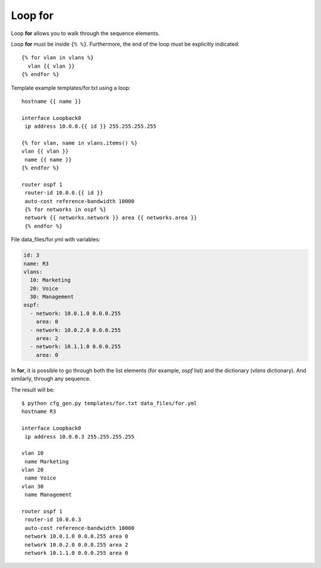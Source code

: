Loop for
--------

Loop **for** allows you to walk through the sequence elements.

Loop **for** must be inside ``{% %}``.
Furthermore, the end of the loop must be explicitly indicated:

::

    {% for vlan in vlans %}
      vlan {{ vlan }}
    {% endfor %}

Template example templates/for.txt using a loop:

::

    hostname {{ name }}

    interface Loopback0
     ip address 10.0.0.{{ id }} 255.255.255.255

    {% for vlan, name in vlans.items() %}
    vlan {{ vlan }}
     name {{ name }}
    {% endfor %}

    router ospf 1
     router-id 10.0.0.{{ id }}
     auto-cost reference-bandwidth 10000
     {% for networks in ospf %}
     network {{ networks.network }} area {{ networks.area }}
     {% endfor %}

File data_files/for.yml with variables:

.. code:: yaml

    id: 3
    name: R3
    vlans:
      10: Marketing
      20: Voice
      30: Management
    ospf:
      - network: 10.0.1.0 0.0.0.255
        area: 0
      - network: 10.0.2.0 0.0.0.255
        area: 2
      - network: 10.1.1.0 0.0.0.255
        area: 0

In **for**, it is possible to go through both the list elements (for example, *ospf* list) and the dictionary (*vlans* dictionary). And similarly, through any sequence.

The result will be:

::

    $ python cfg_gen.py templates/for.txt data_files/for.yml
    hostname R3

    interface Loopback0
     ip address 10.0.0.3 255.255.255.255

    vlan 10
     name Marketing
    vlan 20
     name Voice
    vlan 30
     name Management

    router ospf 1
     router-id 10.0.0.3
     auto-cost reference-bandwidth 10000
     network 10.0.1.0 0.0.0.255 area 0
     network 10.0.2.0 0.0.0.255 area 2
     network 10.1.1.0 0.0.0.255 area 0

